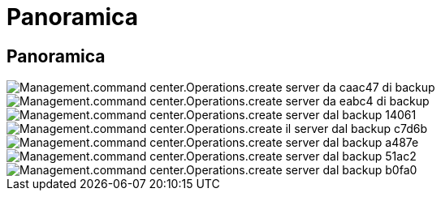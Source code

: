 = Panoramica
:allow-uri-read: 




== Panoramica

image::Management.command_center.operations.create_server_from_backup-cac47.png[Management.command center.Operations.create server da caac47 di backup]

image::Management.command_center.operations.create_server_from_backup-eabc4.png[Management.command center.Operations.create server da eabc4 di backup]

image::Management.command_center.operations.create_server_from_backup-14061.png[Management.command center.Operations.create server dal backup 14061]

image::Management.command_center.operations.create_server_from_backup-c7d6b.png[Management.command center.Operations.create il server dal backup c7d6b]

image::Management.command_center.operations.create_server_from_backup-a487e.png[Management.command center.Operations.create server dal backup a487e]

image::Management.command_center.operations.create_server_from_backup-51ac2.png[Management.command center.Operations.create server dal backup 51ac2]

image::Management.command_center.operations.create_server_from_backup-b0fa0.png[Management.command center.Operations.create server dal backup b0fa0]
